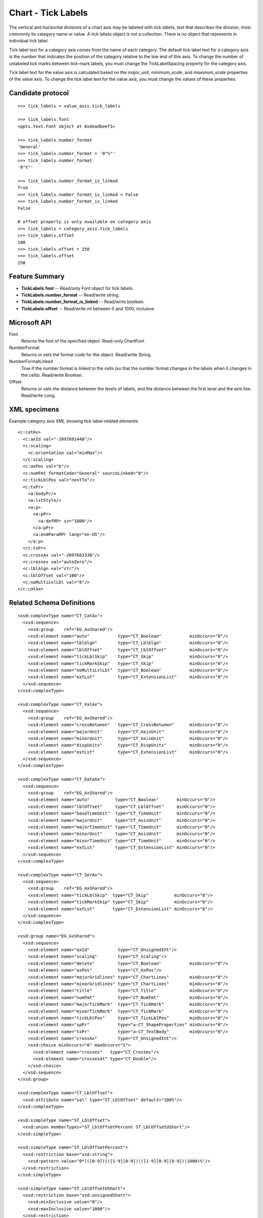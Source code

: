 
Chart - Tick Labels
===================

The vertical and horizontal divisions of a chart axis may be labeled with
*tick labels*, text that describes the division, most commonly its category
name or value. A tick labels object is not a collection. There is no object
that represents in individual tick label.

Tick label text for a category axis comes from the name of each category. The
default tick label text for a category axis is the number that indicates the
position of the category relative to the low end of this axis. To change the
number of unlabeled tick marks between tick-mark labels, you must change the
TickLabelSpacing property for the category axis.

Tick label text for the value axis is calculated based on the `major_unit`,
`minimum_scale`, and `maximum_scale` properties of the value axis. To change
the tick label text for the value axis, you must change the values of these
properties.


Candidate protocol
------------------

::

    >>> tick_labels = value_axis.tick_labels

    >>> tick_labels.font
    <pptx.text.Font object at 0xdeadbeef1>

    >>> tick_labels.number_format
    'General'
    >>> tick_labels.number_format = '0"%"'
    >>> tick_labels.number_format
    '0"%"'

    >>> tick_labels.number_format_is_linked
    True
    >>> tick_labels.number_format_is_linked = False
    >>> tick_labels.number_format_is_linked
    False

    # offset property is only available on category axis
    >>> tick_labels = category_axis.tick_labels
    >>> tick_labels.offset
    100
    >>> tick_labels.offset = 250
    >>> tick_labels.offset
    250


Feature Summary
---------------

* **TickLabels.font** -- Read/only Font object for tick labels.
* **TickLabels.number_format** -- Read/write string.
* **TickLabels.number_format_is_linked** -- Read/write boolean.
* **TickLabels.offset** -- Read/write int between 0 and 1000, inclusive.


Microsoft API
-------------

Font
    Returns the font of the specified object. Read-only ChartFont.

NumberFormat
    Returns or sets the format code for the object. Read/write String.

NumberFormatLinked
    True if the number format is linked to the cells (so that the number
    format changes in the labels when it changes in the cells). Read/write
    Boolean.

Offset
    Returns or sets the distance between the levels of labels, and the
    distance between the first level and the axis line. Read/write Long.


XML specimens
-------------

.. highlight:: xml

Example category axis XML showing tick label-related elements::

  <c:catAx>
    <c:axId val="-2097691448"/>
    <c:scaling>
      <c:orientation val="minMax"/>
    </c:scaling>
    <c:axPos val="b"/>
    <c:numFmt formatCode="General" sourceLinked="0"/>
    <c:tickLblPos val="nextTo"/>
    <c:txPr>
      <a:bodyPr/>
      <a:lstStyle/>
      <a:p>
        <a:pPr>
          <a:defRPr sz="1000"/>
        </a:pPr>
        <a:endParaRPr lang="en-US"/>
      </a:p>
    </c:txPr>
    <c:crossAx val="-2097683336"/>
    <c:crosses val="autoZero"/>
    <c:lblAlgn val="ctr"/>
    <c:lblOffset val="100"/>
    <c:noMultiLvlLbl val="0"/>
  </c:catAx>


Related Schema Definitions
--------------------------

::

  <xsd:complexType name="CT_CatAx">
    <xsd:sequence>
      <xsd:group    ref="EG_AxShared"/>
      <xsd:element name="auto"           type="CT_Boolean"           minOccurs="0"/>
      <xsd:element name="lblAlgn"        type="CT_LblAlgn"           minOccurs="0"/>
      <xsd:element name="lblOffset"      type="CT_LblOffset"         minOccurs="0"/>
      <xsd:element name="tickLblSkip"    type="CT_Skip"              minOccurs="0"/>
      <xsd:element name="tickMarkSkip"   type="CT_Skip"              minOccurs="0"/>
      <xsd:element name="noMultiLvlLbl"  type="CT_Boolean"           minOccurs="0"/>
      <xsd:element name="extLst"         type="CT_ExtensionList"     minOccurs="0"/>
    </xsd:sequence>
  </xsd:complexType>

  <xsd:complexType name="CT_ValAx">
    <xsd:sequence>
      <xsd:group    ref="EG_AxShared"/>
      <xsd:element name="crossBetween"   type="CT_CrossBetween"      minOccurs="0"/>
      <xsd:element name="majorUnit"      type="CT_AxisUnit"          minOccurs="0"/>
      <xsd:element name="minorUnit"      type="CT_AxisUnit"          minOccurs="0"/>
      <xsd:element name="dispUnits"      type="CT_DispUnits"         minOccurs="0"/>
      <xsd:element name="extLst"         type="CT_ExtensionList"     minOccurs="0"/>
    </xsd:sequence>
  </xsd:complexType>

  <xsd:complexType name="CT_DateAx">
    <xsd:sequence>
      <xsd:group    ref="EG_AxShared"/>
      <xsd:element name="auto"          type="CT_Boolean"       minOccurs="0"/>
      <xsd:element name="lblOffset"     type="CT_LblOffset"     minOccurs="0"/>
      <xsd:element name="baseTimeUnit"  type="CT_TimeUnit"      minOccurs="0"/>
      <xsd:element name="majorUnit"     type="CT_AxisUnit"      minOccurs="0"/>
      <xsd:element name="majorTimeUnit" type="CT_TimeUnit"      minOccurs="0"/>
      <xsd:element name="minorUnit"     type="CT_AxisUnit"      minOccurs="0"/>
      <xsd:element name="minorTimeUnit" type="CT_TimeUnit"      minOccurs="0"/>
      <xsd:element name="extLst"        type="CT_ExtensionList" minOccurs="0"/>
    </xsd:sequence>
  </xsd:complexType>

  <xsd:complexType name="CT_SerAx">
    <xsd:sequence>
      <xsd:group    ref="EG_AxShared"/>
      <xsd:element name="tickLblSkip"  type="CT_Skip"          minOccurs="0"/>
      <xsd:element name="tickMarkSkip" type="CT_Skip"          minOccurs="0"/>
      <xsd:element name="extLst"       type="CT_ExtensionList" minOccurs="0"/>
    </xsd:sequence>
  </xsd:complexType>

  <xsd:group name="EG_AxShared">
    <xsd:sequence>
      <xsd:element name="axId"           type="CT_UnsignedInt"/>
      <xsd:element name="scaling"        type="CT_Scaling"/>
      <xsd:element name="delete"         type="CT_Boolean"           minOccurs="0"/>
      <xsd:element name="axPos"          type="CT_AxPos"/>
      <xsd:element name="majorGridlines" type="CT_ChartLines"        minOccurs="0"/>
      <xsd:element name="minorGridlines" type="CT_ChartLines"        minOccurs="0"/>
      <xsd:element name="title"          type="CT_Title"             minOccurs="0"/>
      <xsd:element name="numFmt"         type="CT_NumFmt"            minOccurs="0"/>
      <xsd:element name="majorTickMark"  type="CT_TickMark"          minOccurs="0"/>
      <xsd:element name="minorTickMark"  type="CT_TickMark"          minOccurs="0"/>
      <xsd:element name="tickLblPos"     type="CT_TickLblPos"        minOccurs="0"/>
      <xsd:element name="spPr"           type="a:CT_ShapeProperties" minOccurs="0"/>
      <xsd:element name="txPr"           type="a:CT_TextBody"        minOccurs="0"/>
      <xsd:element name="crossAx"        type="CT_UnsignedInt"/>
      <xsd:choice minOccurs="0" maxOccurs="1">
        <xsd:element name="crosses"   type="CT_Crosses"/>
        <xsd:element name="crossesAt" type="CT_Double"/>
      </xsd:choice>
    </xsd:sequence>
  </xsd:group>

  <xsd:complexType name="CT_LblOffset">
    <xsd:attribute name="val" type="ST_LblOffset" default="100%"/>
  </xsd:complexType>

  <xsd:simpleType name="ST_LblOffset">
    <xsd:union memberTypes="ST_LblOffsetPercent ST_LblOffsetUShort"/>
  </xsd:simpleType>

  <xsd:simpleType name="ST_LblOffsetPercent">
    <xsd:restriction base="xsd:string">
      <xsd:pattern value="0*(([0-9])|([1-9][0-9])|([1-9][0-9][0-9])|1000)%"/>
    </xsd:restriction>
  </xsd:simpleType>

  <xsd:simpleType name="ST_LblOffsetUShort">
    <xsd:restriction base="xsd:unsignedShort">
      <xsd:minInclusive value="0"/>
      <xsd:maxInclusive value="1000"/>
    </xsd:restriction>
  </xsd:simpleType>
